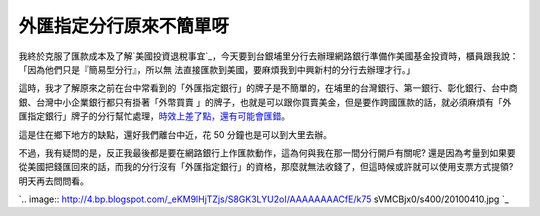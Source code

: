 外匯指定分行原來不簡單呀
================================================================================

我終於克服了匯款成本及了解`美國投資退稅事宜`_，今天要到台銀埔里分行去辦理網路銀行準備作美國基金投資時，櫃員跟我說：「因為他們只是『簡易型分行』，所以無
法直接匯款到美國，要麻煩我到中興新村的分行去辦理才行。」




這時，我才了解原來之前在台中常看到的「外匯指定銀行」的牌子是不簡單的，在埔里的台灣銀行、第一銀行、彰化銀行、台中商銀、台灣中小企業銀行都只有掛著「外幣買賣
」的牌子，也就是可以跟你買賣美金，但是要作跨國匯款的話，就必須麻煩有「外匯指定銀行」牌子的分行幫忙處理，`時效上差了點，還有可能會匯錯`_。




這是住在鄉下地方的缺點，還好我們離台中近，花 50 分鐘也是可以到大里去辦。




不過，我有疑問的是，反正我最後都是要在網路銀行上作匯款動作，這為何與我在那一間分行開戶有關呢?
還是因為考量到如果要從美國把錢匯回來的話，而我的分行沒有「外匯指定銀行」的資格，那麼就無法收錢了，但這時候或許就可以使用支票方式提領? 明天再去問問看。




`.. image:: http://4.bp.blogspot.com/_eKM9lHjTZjs/S8GK3LYU2oI/AAAAAAAACfE/k75
sVMCBjx0/s400/20100410.jpg
`_

.. _美國投資退稅事宜: http://greenhornfinancefootnote.blogspot.com/2009/03
    /2009filing-for-refund-of-overpaid-nra.html
.. _時效上差了點，還有可能會匯錯: http://www.moneyq.org/forum/index.php?showtopic=14847
.. _不過，我有疑問的是，反正我最後都是要在網路銀行上作匯款動作，這為何與我在那一間分行開戶有關呢?
    還是因為考量到如果要從美國把錢匯回來的話，而我的分行沒有「外匯指定銀行」的資格，那麼就無法收錢了，但這時候或許就可以使用支票方式提領?
    明天再去問問看。: http://4.bp.blogspot.com/_eKM9lHjTZjs/S8GK3LYU2oI/AAAAAAAACfE/k
    75sVMCBjx0/s1600/20100410.jpg


.. author:: default
.. categories:: chinese
.. tags:: bank, investment
.. comments::